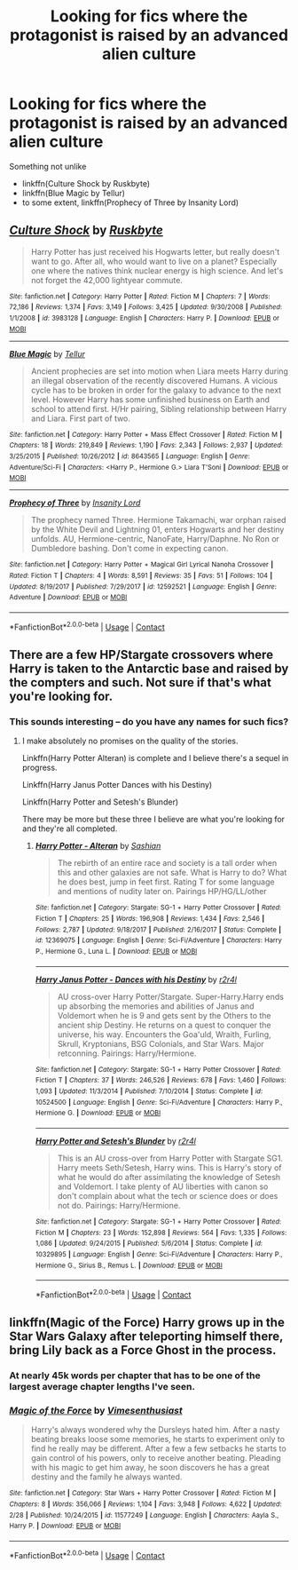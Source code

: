 #+TITLE: Looking for fics where the protagonist is raised by an advanced alien culture

* Looking for fics where the protagonist is raised by an advanced alien culture
:PROPERTIES:
:Author: AhoraMuchachoLiberta
:Score: 5
:DateUnix: 1523979226.0
:DateShort: 2018-Apr-17
:FlairText: Request
:END:
Something not unlike

- linkffn(Culture Shock by Ruskbyte)
- linkffn(Blue Magic by Tellur)
- to some extent, linkffn(Prophecy of Three by Insanity Lord)


** [[https://www.fanfiction.net/s/3983128/1/][*/Culture Shock/*]] by [[https://www.fanfiction.net/u/226550/Ruskbyte][/Ruskbyte/]]

#+begin_quote
  Harry Potter has just received his Hogwarts letter, but really doesn't want to go. After all, who would want to live on a planet? Especially one where the natives think nuclear energy is high science. And let's not forget the 42,000 lightyear commute.
#+end_quote

^{/Site/:} ^{fanfiction.net} ^{*|*} ^{/Category/:} ^{Harry} ^{Potter} ^{*|*} ^{/Rated/:} ^{Fiction} ^{M} ^{*|*} ^{/Chapters/:} ^{7} ^{*|*} ^{/Words/:} ^{72,186} ^{*|*} ^{/Reviews/:} ^{1,374} ^{*|*} ^{/Favs/:} ^{3,149} ^{*|*} ^{/Follows/:} ^{3,425} ^{*|*} ^{/Updated/:} ^{9/30/2008} ^{*|*} ^{/Published/:} ^{1/1/2008} ^{*|*} ^{/id/:} ^{3983128} ^{*|*} ^{/Language/:} ^{English} ^{*|*} ^{/Characters/:} ^{Harry} ^{P.} ^{*|*} ^{/Download/:} ^{[[http://www.ff2ebook.com/old/ffn-bot/index.php?id=3983128&source=ff&filetype=epub][EPUB]]} ^{or} ^{[[http://www.ff2ebook.com/old/ffn-bot/index.php?id=3983128&source=ff&filetype=mobi][MOBI]]}

--------------

[[https://www.fanfiction.net/s/8643565/1/][*/Blue Magic/*]] by [[https://www.fanfiction.net/u/3327633/Tellur][/Tellur/]]

#+begin_quote
  Ancient prophecies are set into motion when Liara meets Harry during an illegal observation of the recently discovered Humans. A vicious cycle has to be broken in order for the galaxy to advance to the next level. However Harry has some unfinished business on Earth and school to attend first. H/Hr pairing, Sibling relationship between Harry and Liara. First part of two.
#+end_quote

^{/Site/:} ^{fanfiction.net} ^{*|*} ^{/Category/:} ^{Harry} ^{Potter} ^{+} ^{Mass} ^{Effect} ^{Crossover} ^{*|*} ^{/Rated/:} ^{Fiction} ^{M} ^{*|*} ^{/Chapters/:} ^{18} ^{*|*} ^{/Words/:} ^{219,849} ^{*|*} ^{/Reviews/:} ^{1,190} ^{*|*} ^{/Favs/:} ^{2,343} ^{*|*} ^{/Follows/:} ^{2,937} ^{*|*} ^{/Updated/:} ^{3/25/2015} ^{*|*} ^{/Published/:} ^{10/26/2012} ^{*|*} ^{/id/:} ^{8643565} ^{*|*} ^{/Language/:} ^{English} ^{*|*} ^{/Genre/:} ^{Adventure/Sci-Fi} ^{*|*} ^{/Characters/:} ^{<Harry} ^{P.,} ^{Hermione} ^{G.>} ^{Liara} ^{T'Soni} ^{*|*} ^{/Download/:} ^{[[http://www.ff2ebook.com/old/ffn-bot/index.php?id=8643565&source=ff&filetype=epub][EPUB]]} ^{or} ^{[[http://www.ff2ebook.com/old/ffn-bot/index.php?id=8643565&source=ff&filetype=mobi][MOBI]]}

--------------

[[https://www.fanfiction.net/s/12592521/1/][*/Prophecy of Three/*]] by [[https://www.fanfiction.net/u/1036185/Insanity-Lord][/Insanity Lord/]]

#+begin_quote
  The prophecy named Three. Hermione Takamachi, war orphan raised by the White Devil and Lightning 01, enters Hogwarts and her destiny unfolds. AU, Hermione-centric, NanoFate, Harry/Daphne. No Ron or Dumbledore bashing. Don't come in expecting canon.
#+end_quote

^{/Site/:} ^{fanfiction.net} ^{*|*} ^{/Category/:} ^{Harry} ^{Potter} ^{+} ^{Magical} ^{Girl} ^{Lyrical} ^{Nanoha} ^{Crossover} ^{*|*} ^{/Rated/:} ^{Fiction} ^{T} ^{*|*} ^{/Chapters/:} ^{4} ^{*|*} ^{/Words/:} ^{8,591} ^{*|*} ^{/Reviews/:} ^{35} ^{*|*} ^{/Favs/:} ^{51} ^{*|*} ^{/Follows/:} ^{104} ^{*|*} ^{/Updated/:} ^{8/19/2017} ^{*|*} ^{/Published/:} ^{7/29/2017} ^{*|*} ^{/id/:} ^{12592521} ^{*|*} ^{/Language/:} ^{English} ^{*|*} ^{/Genre/:} ^{Adventure} ^{*|*} ^{/Download/:} ^{[[http://www.ff2ebook.com/old/ffn-bot/index.php?id=12592521&source=ff&filetype=epub][EPUB]]} ^{or} ^{[[http://www.ff2ebook.com/old/ffn-bot/index.php?id=12592521&source=ff&filetype=mobi][MOBI]]}

--------------

*FanfictionBot*^{2.0.0-beta} | [[https://github.com/tusing/reddit-ffn-bot/wiki/Usage][Usage]] | [[https://www.reddit.com/message/compose?to=tusing][Contact]]
:PROPERTIES:
:Author: FanfictionBot
:Score: 3
:DateUnix: 1523979255.0
:DateShort: 2018-Apr-17
:END:


** There are a few HP/Stargate crossovers where Harry is taken to the Antarctic base and raised by the compters and such. Not sure if that's what you're looking for.
:PROPERTIES:
:Author: Freshenstein
:Score: 2
:DateUnix: 1524037016.0
:DateShort: 2018-Apr-18
:END:

*** This sounds interesting -- do you have any names for such fics?
:PROPERTIES:
:Author: AhoraMuchachoLiberta
:Score: 1
:DateUnix: 1524058012.0
:DateShort: 2018-Apr-18
:END:

**** I make absolutely no promises on the quality of the stories.

Linkffn(Harry Potter Alteran) is complete and I believe there's a sequel in progress.

Linkffn(Harry Janus Potter Dances with his Destiny)

Linkffn(Harry Potter and Setesh's Blunder)

There may be more but these three I believe are what you're looking for and they're all completed.
:PROPERTIES:
:Author: Freshenstein
:Score: 2
:DateUnix: 1524061173.0
:DateShort: 2018-Apr-18
:END:

***** [[https://www.fanfiction.net/s/12369075/1/][*/Harry Potter - Alteran/*]] by [[https://www.fanfiction.net/u/1501686/Sashian][/Sashian/]]

#+begin_quote
  The rebirth of an entire race and society is a tall order when this and other galaxies are not safe. What is Harry to do? What he does best, jump in feet first. Rating T for some language and mentions of nudity later on. Pairings HP/HG/LL/other
#+end_quote

^{/Site/:} ^{fanfiction.net} ^{*|*} ^{/Category/:} ^{Stargate:} ^{SG-1} ^{+} ^{Harry} ^{Potter} ^{Crossover} ^{*|*} ^{/Rated/:} ^{Fiction} ^{T} ^{*|*} ^{/Chapters/:} ^{25} ^{*|*} ^{/Words/:} ^{196,908} ^{*|*} ^{/Reviews/:} ^{1,434} ^{*|*} ^{/Favs/:} ^{2,546} ^{*|*} ^{/Follows/:} ^{2,787} ^{*|*} ^{/Updated/:} ^{9/18/2017} ^{*|*} ^{/Published/:} ^{2/16/2017} ^{*|*} ^{/Status/:} ^{Complete} ^{*|*} ^{/id/:} ^{12369075} ^{*|*} ^{/Language/:} ^{English} ^{*|*} ^{/Genre/:} ^{Sci-Fi/Adventure} ^{*|*} ^{/Characters/:} ^{Harry} ^{P.,} ^{Hermione} ^{G.,} ^{Luna} ^{L.} ^{*|*} ^{/Download/:} ^{[[http://www.ff2ebook.com/old/ffn-bot/index.php?id=12369075&source=ff&filetype=epub][EPUB]]} ^{or} ^{[[http://www.ff2ebook.com/old/ffn-bot/index.php?id=12369075&source=ff&filetype=mobi][MOBI]]}

--------------

[[https://www.fanfiction.net/s/10524500/1/][*/Harry Janus Potter - Dances with his Destiny/*]] by [[https://www.fanfiction.net/u/5609832/r2r4l][/r2r4l/]]

#+begin_quote
  AU cross-over Harry Potter/Stargate. Super-Harry.Harry ends up absorbing the memories and abilities of Janus and Voldemort when he is 9 and gets sent by the Others to the ancient ship Destiny. He returns on a quest to conquer the universe, his way. Encounters the Goa'uld, Wraith, Furling, Skrull, Kryptonians, BSG Colonials, and Star Wars. Major retconning. Pairings: Harry/Hermione.
#+end_quote

^{/Site/:} ^{fanfiction.net} ^{*|*} ^{/Category/:} ^{Stargate:} ^{SG-1} ^{+} ^{Harry} ^{Potter} ^{Crossover} ^{*|*} ^{/Rated/:} ^{Fiction} ^{T} ^{*|*} ^{/Chapters/:} ^{37} ^{*|*} ^{/Words/:} ^{246,526} ^{*|*} ^{/Reviews/:} ^{678} ^{*|*} ^{/Favs/:} ^{1,460} ^{*|*} ^{/Follows/:} ^{1,093} ^{*|*} ^{/Updated/:} ^{11/3/2014} ^{*|*} ^{/Published/:} ^{7/10/2014} ^{*|*} ^{/Status/:} ^{Complete} ^{*|*} ^{/id/:} ^{10524500} ^{*|*} ^{/Language/:} ^{English} ^{*|*} ^{/Genre/:} ^{Sci-Fi/Adventure} ^{*|*} ^{/Characters/:} ^{Harry} ^{P.,} ^{Hermione} ^{G.} ^{*|*} ^{/Download/:} ^{[[http://www.ff2ebook.com/old/ffn-bot/index.php?id=10524500&source=ff&filetype=epub][EPUB]]} ^{or} ^{[[http://www.ff2ebook.com/old/ffn-bot/index.php?id=10524500&source=ff&filetype=mobi][MOBI]]}

--------------

[[https://www.fanfiction.net/s/10329895/1/][*/Harry Potter and Setesh's Blunder/*]] by [[https://www.fanfiction.net/u/5609832/r2r4l][/r2r4l/]]

#+begin_quote
  This is an AU cross-over from Harry Potter with Stargate SG1. Harry meets Seth/Setesh, Harry wins. This is Harry's story of what he would do after assimilating the knowledge of Setesh and Voldemort. I take plenty of AU liberties with canon so don't complain about what the tech or science does or does not do. Pairings: Harry/Hermione.
#+end_quote

^{/Site/:} ^{fanfiction.net} ^{*|*} ^{/Category/:} ^{Stargate:} ^{SG-1} ^{+} ^{Harry} ^{Potter} ^{Crossover} ^{*|*} ^{/Rated/:} ^{Fiction} ^{M} ^{*|*} ^{/Chapters/:} ^{23} ^{*|*} ^{/Words/:} ^{152,898} ^{*|*} ^{/Reviews/:} ^{564} ^{*|*} ^{/Favs/:} ^{1,335} ^{*|*} ^{/Follows/:} ^{1,086} ^{*|*} ^{/Updated/:} ^{9/24/2015} ^{*|*} ^{/Published/:} ^{5/6/2014} ^{*|*} ^{/Status/:} ^{Complete} ^{*|*} ^{/id/:} ^{10329895} ^{*|*} ^{/Language/:} ^{English} ^{*|*} ^{/Genre/:} ^{Sci-Fi/Adventure} ^{*|*} ^{/Characters/:} ^{Harry} ^{P.,} ^{Hermione} ^{G.,} ^{Sirius} ^{B.,} ^{Remus} ^{L.} ^{*|*} ^{/Download/:} ^{[[http://www.ff2ebook.com/old/ffn-bot/index.php?id=10329895&source=ff&filetype=epub][EPUB]]} ^{or} ^{[[http://www.ff2ebook.com/old/ffn-bot/index.php?id=10329895&source=ff&filetype=mobi][MOBI]]}

--------------

*FanfictionBot*^{2.0.0-beta} | [[https://github.com/tusing/reddit-ffn-bot/wiki/Usage][Usage]] | [[https://www.reddit.com/message/compose?to=tusing][Contact]]
:PROPERTIES:
:Author: FanfictionBot
:Score: 1
:DateUnix: 1524061228.0
:DateShort: 2018-Apr-18
:END:


** linkffn(Magic of the Force) Harry grows up in the Star Wars Galaxy after teleporting himself there, bring Lily back as a Force Ghost in the process.
:PROPERTIES:
:Author: Jahoan
:Score: 2
:DateUnix: 1524068236.0
:DateShort: 2018-Apr-18
:END:

*** At nearly 45k words per chapter that has to be one of the largest average chapter lengths I've seen.
:PROPERTIES:
:Score: 2
:DateUnix: 1524068569.0
:DateShort: 2018-Apr-18
:END:


*** [[https://www.fanfiction.net/s/11577249/1/][*/Magic of the Force/*]] by [[https://www.fanfiction.net/u/4785338/Vimesenthusiast][/Vimesenthusiast/]]

#+begin_quote
  Harry's always wondered why the Dursleys hated him. After a nasty beating breaks loose some memories, he starts to experiment only to find he really may be different. After a few a few setbacks he starts to gain control of his powers, only to receive another beating. Pleading with his magic to get him away, he soon discovers he has a great destiny and the family he always wanted.
#+end_quote

^{/Site/:} ^{fanfiction.net} ^{*|*} ^{/Category/:} ^{Star} ^{Wars} ^{+} ^{Harry} ^{Potter} ^{Crossover} ^{*|*} ^{/Rated/:} ^{Fiction} ^{M} ^{*|*} ^{/Chapters/:} ^{8} ^{*|*} ^{/Words/:} ^{356,066} ^{*|*} ^{/Reviews/:} ^{1,104} ^{*|*} ^{/Favs/:} ^{3,948} ^{*|*} ^{/Follows/:} ^{4,622} ^{*|*} ^{/Updated/:} ^{2/28} ^{*|*} ^{/Published/:} ^{10/24/2015} ^{*|*} ^{/id/:} ^{11577249} ^{*|*} ^{/Language/:} ^{English} ^{*|*} ^{/Characters/:} ^{Aayla} ^{S.,} ^{Harry} ^{P.} ^{*|*} ^{/Download/:} ^{[[http://www.ff2ebook.com/old/ffn-bot/index.php?id=11577249&source=ff&filetype=epub][EPUB]]} ^{or} ^{[[http://www.ff2ebook.com/old/ffn-bot/index.php?id=11577249&source=ff&filetype=mobi][MOBI]]}

--------------

*FanfictionBot*^{2.0.0-beta} | [[https://github.com/tusing/reddit-ffn-bot/wiki/Usage][Usage]] | [[https://www.reddit.com/message/compose?to=tusing][Contact]]
:PROPERTIES:
:Author: FanfictionBot
:Score: 1
:DateUnix: 1524068248.0
:DateShort: 2018-Apr-18
:END:
